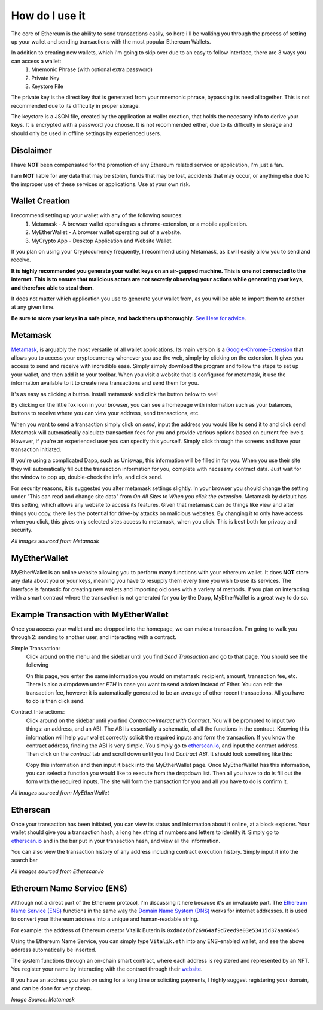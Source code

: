 How do I use it
=================

The core of Ethereum is the ability to send transactions easily, so here i'll be walking you through the process of setting up your wallet and sending transactions with the most popular Ethereum Wallets.

In addition to creating new wallets, which i'm going to skip over due to an easy to follow interface, there are 3 ways you can access a wallet:
	#. Mnemonic Phrase (with optional extra password)
	#. Private Key
	#. Keystore File

The private key is the direct key that is generated from your mnemonic phrase, bypassing its need alltogether. This is not recommended due to its difficulty in proper storage.

The keystore is a JSON file, created by the application at wallet creation, that holds the necesarry info to derive your keys. It is encrypted with a password you choose. It is not recommended either, due to its difficulty in storage and should only be used in offline settings by experienced users.

Disclaimer
------------

I have **NOT** been compensated for the promotion of any Ethereum related service or application, I'm just a fan. 

I am **NOT** liable for any data that may be stolen, funds that may be lost, accidents that may occur, or anything else due to the improper use of these services or applications. Use at your own risk.

Wallet Creation
-----------------

I recommend setting up your wallet with any of the following sources: 
	#. Metamask - A browser wallet operating as a chrome-extension, or a mobile application.
	#. MyEtherWallet - A browser wallet operating out of a website.
	#. MyCrypto App - Desktop Application and Website Wallet.

If you plan on using your Cryptocurrency frequently, I recommend using Metamask, as it will easily allow you to send and receive. 

**It is highly recommended you generate your wallet keys on an air-gapped machine. This is one not connected to the internet. This is to ensure that malicious actors are not secretly observing your actions while generating your keys, and therefore able to steal them.**

It does not matter which application you use to generate your wallet from, as you will be able to import them to another at any given time.

**Be sure to store your keys in a safe place, and back them up thoroughly.** `See Here for advice <https://thecryptoconundrum.net/investment-strategies/security.html#making-backups>`_.

Metamask
----------

`Metamask <https://metamask.io/>`_, is arguably the most versatile of all wallet applications. Its main version is a `Google-Chrome-Extension <https://chrome.google.com/webstore/detail/metamask/nkbihfbeogaeaoehlefnkodbefgpgknn>`_ that allows you to access your cryptocurrency whenever you use the web, simply by clicking on the extension. It gives you access to send and receive with incredible ease. Simply simply download the program and follow the steps to set up your wallet, and then add it to your toolbar. When you visit a website that is configured for metamask, it use the information available to it to create new transactions and send them for you.

It's as easy as clicking a button. Install metamask and click the button below to see! 

.. raw:: html

	<button class="enableEthereumButton">Enable Ethereum</button>
	<h4>Your Address: <span class="showAccount"></span></h4>
	<script src="https://unpkg.com/@metamask/detect-provider/dist/detect-provider.min.js"></script>

	<script type="text/javascript">
		
		const ethereumButton = document.querySelector('.enableEthereumButton');
		const showAccount = document.querySelector('.showAccount');

		ethereumButton.addEventListener('click', () => {
		  getAccount();
		});

		async function getAccount() {
		  const accounts = await ethereum.request({ method: 'eth_requestAccounts' });
		  const account = accounts[0];
		  showAccount.innerHTML = account;
		}
	</script>

By clicking on the little fox icon in your browser, you can see a homepage with information such as your balances, buttons to receive where you can view your address, send transactions, etc.

.. image:: images/metamask_home.png
	:width: 200px

When you want to send a transaction simply click on *send*, input the address you would like to send it to and click send! Metamask will automatically calculate transaction fees for you and provide various options based on current fee levels. However, if you're an experienced user you can specify this yourself. Simply click through the screens and have your transaction initiated.

.. image:: images/metamask_ex_tx.png
	:width: 200px

If you're using a complicated Dapp, such as Uniswap, this information will be filled in for you. When you use their site they will automatically fill out the transaction information for you, complete with necesarry contract data. Just wait for the window to pop up, double-check the info, and click send.

For security reasons, it is suggested you alter metamask settings slightly. In your browser you should change the setting under "This can read and change site data" from *On All Sites* to *When you click the extension*. Metamask by default has this setting, which allows any website to access its features. Given that metamask can do things like view and alter things you copy, there lies the potential for drive-by attacks on malicious websites. By changing it to only have access when you click, this gives only selected sites access to metamask, when you click. This is best both for privacy and security.

*All images sourced from Metamask*


MyEtherWallet
---------------

MyEtherWallet is an online website allowing you to perform many functions with your ethereum wallet. It does **NOT** store any data about you or your keys, meaning you have to resupply them every time you wish to use its services. The interface is fantastic for creating new wallets and importing old ones with a variety of methods.  If you plan on interacting with a smart contract where the transaction is not generated for you by the Dapp, MyEtherWallet is a great way to do so.


Example Transaction with MyEtherWallet
----------------------------------------

Once you access your wallet and are dropped into the homepage, we can make a transaction. I'm going to walk you through 2: sending to another user, and interacting with a contract.

Simple Transaction: 
	Click around on the menu and the sidebar until you find *Send Transaction* and go to that page. You should see the following

	.. image:: images/mew_tx.png
		:width: 300px

	On this page, you enter the same information you would on metamask: recipient, amount, transaction fee, etc. There is also a dropdown under *ETH* in case you want to send a token instead of Ether. You can edit the transaction fee, however it is automatically generated to be an average of other recent transactions. All you have to do is then click send.

Contract Interactions: 
	Click around on the sidebar until you find *Contract->Interact with Contract*. You will be prompted to input two things: an address, and an ABI. The ABI is essentially a schematic, of all the functions in the contract. Knowing this information will help your wallet correctly solicit the required inputs and form the transaction. If you know the contract address, finding the ABI is very simple. You simply go to `etherscan.io <https://etherscan.io>`_, and input the contract address. Then click on the *contract* tab and scroll down until you find *Contract ABI*. It should look something like this:

	.. image:: images/contract_abi.png
		:width: 700px

	Copy this information and then input it back into the MyEtherWallet page. Once MyEtherWallet has this information, you can select a function you would like to execute from the dropdown list. Then all you have to do is fill out the form with the required inputs. The site will form the transaction for you and all you have to do is confirm it. 

	.. image:: images/contract_tx.png
		:width: 300px

*All Images sourced from MyEtherWallet*

Etherscan
-----------

Once your transaction has been initiated, you can view its status and information about it online, at a block explorer. Your wallet should give you a transaction hash, a long hex string of numbers and letters to identify it. Simply go to `etherscan.io <https://etherscan.io>`_ and in the bar put in your transaction hash, and view all the information. 

.. image:: images/etherscan_tx.png
	:width: 700px

You can also view the transaction history of any address including contract execution history. Simply input it into the search bar

.. image:: images/etherscan_address.png


*All images sourced from Etherscan.io*

Ethereum Name Service (ENS)
----------------------------

Although not a direct part of the Etheruem protocol, I'm discussing it here because it's an invaluable part. The `Ethereum Name Service (ENS) <https://ens.domains/>`_ functions in the same way the `Domain Name System (DNS) <https://en.wikipedia.org/wiki/Domain_Name_System>`_ works for internet addresses. It is used to convert your Ethereum address into a unique and human-readable string.

For example: the address of Ethereum creator Vitalik Buterin is ``0xd8da6bf26964af9d7eed9e03e53415d37aa96045``

Using the Ethereum Name Service, you can simply type ``Vitalik.eth`` into any ENS-enabled wallet, and see the above address automatically be inserted.

The system functions through an on-chain smart contract, where each address is registered and represented by an NFT. You register your name by interacting with the contract through their `website <https://ens.domains>`_. 

If you have an address you plan on using for a long time or soliciting payments, I highly suggest registering your domain, and can be done for very cheap.

.. image:: images/ens_tx.png
	:width: 300px

*Image Source: Metamask*